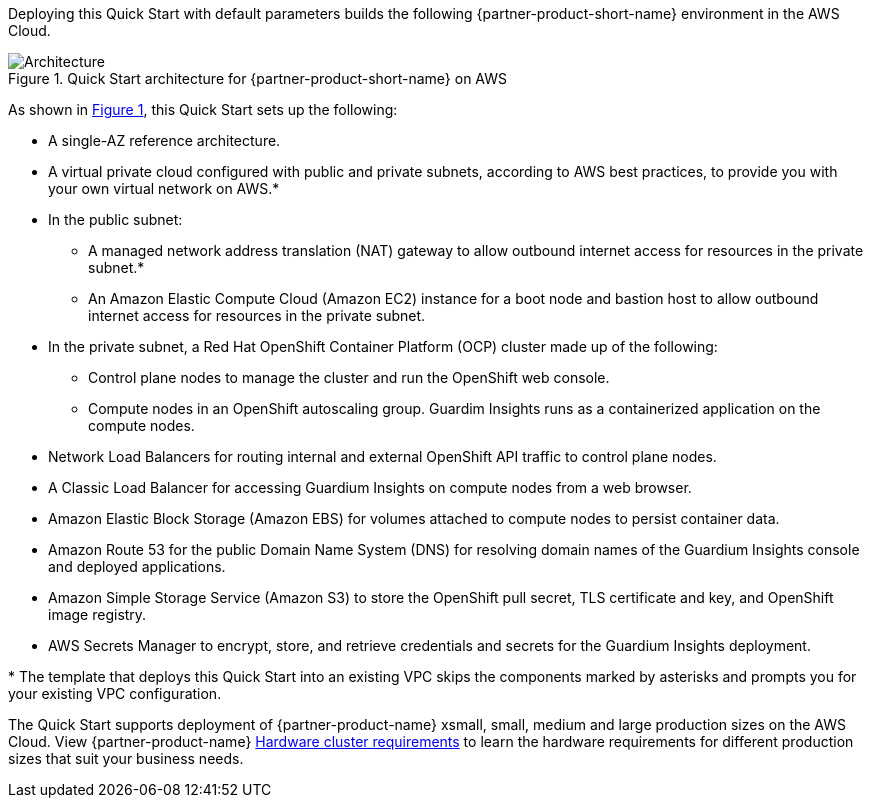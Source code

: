 :xrefstyle: short

Deploying this Quick Start with default parameters builds the following {partner-product-short-name} environment in the
AWS Cloud.

// Replace this example diagram with your own. Follow our wiki guidelines: https://w.amazon.com/bin/view/AWS_Quick_Starts/Process_for_PSAs/#HPrepareyourarchitecturediagram. Upload your source PowerPoint file to the GitHub {deployment name}/docs/images/ directory in its repository.

[#architecture1]
.Quick Start architecture for {partner-product-short-name} on AWS
image::../docs/deployment_guide/images/architecture_diagram.png[Architecture]

As shown in <<architecture1>>, this Quick Start sets up the following:

* A single-AZ reference architecture.
* A virtual private cloud configured with public and private subnets, according to AWS best practices, to provide you with your own virtual network on AWS.*
* In the public subnet:
** A managed network address translation (NAT) gateway to allow outbound internet access for resources in the private subnet.*
** An Amazon Elastic Compute Cloud (Amazon EC2) instance for a boot node and bastion host to allow outbound internet access for resources in the private subnet.
* In the private subnet, a Red Hat OpenShift Container Platform (OCP) cluster made up of the following:
** Control plane nodes to manage the cluster and run the OpenShift web console.
** Compute nodes in an OpenShift autoscaling group. Guardim Insights runs as a containerized application on the compute nodes.
* Network Load Balancers for routing internal and external OpenShift API traffic to control plane nodes.
* A Classic Load Balancer for accessing Guardium Insights on compute nodes from a web browser.
* Amazon Elastic Block Storage (Amazon EBS) for volumes attached to compute nodes to persist container data.
* Amazon Route 53 for the public Domain Name System (DNS) for resolving domain names of the Guardium Insights console and deployed applications.
* Amazon Simple Storage Service (Amazon S3) to store the OpenShift pull secret, TLS certificate and key, and OpenShift image registry.
* AWS Secrets Manager to encrypt, store, and retrieve credentials and secrets for the Guardium Insights deployment.

[.small]#* The template that deploys this Quick Start into an existing VPC skips the components marked by asterisks and prompts you for your existing VPC configuration.#

The Quick Start supports deployment of {partner-product-name} xsmall, small, medium and large production sizes on the AWS Cloud. View {partner-product-name} https://www.ibm.com/docs/en/guardium-insights/3.1.x?topic=planning-hardware-cluster-requirements[Hardware cluster requirements^] to learn the hardware requirements for different production sizes that suit your business needs.

